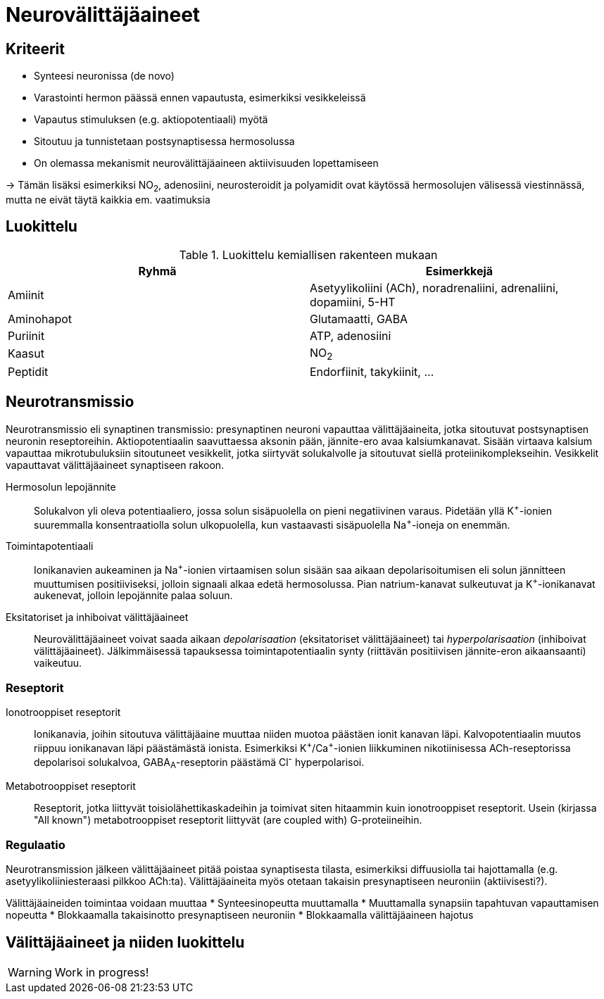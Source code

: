 = Neurovälittäjäaineet

== Kriteerit
* Synteesi neuronissa (de novo)
* Varastointi hermon päässä ennen vapautusta, esimerkiksi vesikkeleissä
* Vapautus stimuluksen (e.g. aktiopotentiaali) myötä
* Sitoutuu ja tunnistetaan postsynaptisessa hermosolussa
* On olemassa mekanismit neurovälittäjäaineen aktiivisuuden lopettamiseen

-> Tämän lisäksi esimerkiksi NO~2~, adenosiini, neurosteroidit ja polyamidit ovat käytössä hermosolujen välisessä viestinnässä, mutta ne eivät täytä kaikkia em. vaatimuksia

== Luokittelu

.Luokittelu kemiallisen rakenteen mukaan
|===
|Ryhmä|Esimerkkejä

|Amiinit | Asetyylikoliini (ACh), noradrenaliini, adrenaliini, dopamiini, 5-HT
|Aminohapot | Glutamaatti, GABA
|Puriinit | ATP, adenosiini
|Kaasut | NO~2~
|Peptidit | Endorfiinit, takykiinit, ...

|===

== Neurotransmissio

Neurotransmissio eli synaptinen transmissio: presynaptinen neuroni vapauttaa välittäjäaineita, jotka sitoutuvat postsynaptisen neuronin reseptoreihin.
Aktiopotentiaalin saavuttaessa aksonin pään, jännite-ero avaa kalsiumkanavat. Sisään virtaava kalsium vapauttaa mikrotubuluksiin sitoutuneet vesikkelit, jotka siirtyvät solukalvolle ja sitoutuvat siellä proteiinikomplekseihin. Vesikkelit vapauttavat välittäjäaineet synaptiseen rakoon.

Hermosolun lepojännite:: Solukalvon yli oleva potentiaaliero, jossa solun sisäpuolella on pieni negatiivinen varaus. Pidetään yllä K^\+^-ionien suuremmalla konsentraatiolla solun ulkopuolella, kun vastaavasti sisäpuolella Na^+^-ioneja on enemmän.
Toimintapotentiaali:: Ionikanavien aukeaminen ja Na^\+^-ionien virtaamisen solun sisään saa aikaan depolarisoitumisen eli solun jännitteen muuttumisen positiiviseksi, jolloin signaali alkaa edetä hermosolussa. Pian natrium-kanavat sulkeutuvat ja K^+^-ionikanavat aukenevat, jolloin lepojännite palaa soluun.
Eksitatoriset ja inhiboivat välittäjäaineet:: Neurovälittäjäaineet voivat saada aikaan _depolarisaation_ (eksitatoriset välittäjäaineet) tai _hyperpolarisaation_ (inhiboivat välittäjäaineet). Jälkimmäisessä tapauksessa toimintapotentiaalin synty (riittävän positiivisen jännite-eron aikaansaanti) vaikeutuu.

=== Reseptorit

Ionotrooppiset reseptorit:: Ionikanavia, joihin sitoutuva välittäjäaine muuttaa niiden muotoa päästäen ionit kanavan läpi. Kalvopotentiaalin muutos riippuu ionikanavan läpi päästämästä ionista. Esimerkiksi K^\+^/Ca^+^-ionien liikkuminen nikotiinisessa ACh-reseptorissa depolarisoi solukalvoa, GABA~A~-reseptorin päästämä Cl^-^ hyperpolarisoi.
Metabotrooppiset reseptorit:: Reseptorit, jotka liittyvät toisiolähettikaskadeihin ja toimivat siten hitaammin kuin ionotrooppiset reseptorit. Usein (kirjassa "All known") metabotrooppiset reseptorit liittyvät (are coupled with) G-proteiineihin.

=== Regulaatio

Neurotransmission jälkeen välittäjäaineet pitää poistaa synaptisesta tilasta, esimerkiksi diffuusiolla tai hajottamalla (e.g. asetyylikoliiniesteraasi pilkkoo ACh:ta). Välittäjäaineita myös otetaan takaisin presynaptiseen neuroniin (aktiivisesti?).

Välittäjäaineiden toimintaa voidaan muuttaa
* Synteesinopeutta muuttamalla
* Muuttamalla synapsiin tapahtuvan vapauttamisen nopeutta
* Blokkaamalla takaisinotto presynaptiseen neuroniin
* Blokkaamalla välittäjäaineen hajotus


== Välittäjäaineet ja niiden luokittelu

WARNING: Work in progress!
